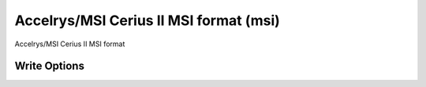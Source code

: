 Accelrys/MSI Cerius II MSI format (msi)
=======================================

Accelrys/MSI Cerius II MSI format

Write Options
~~~~~~~~~~~~~
